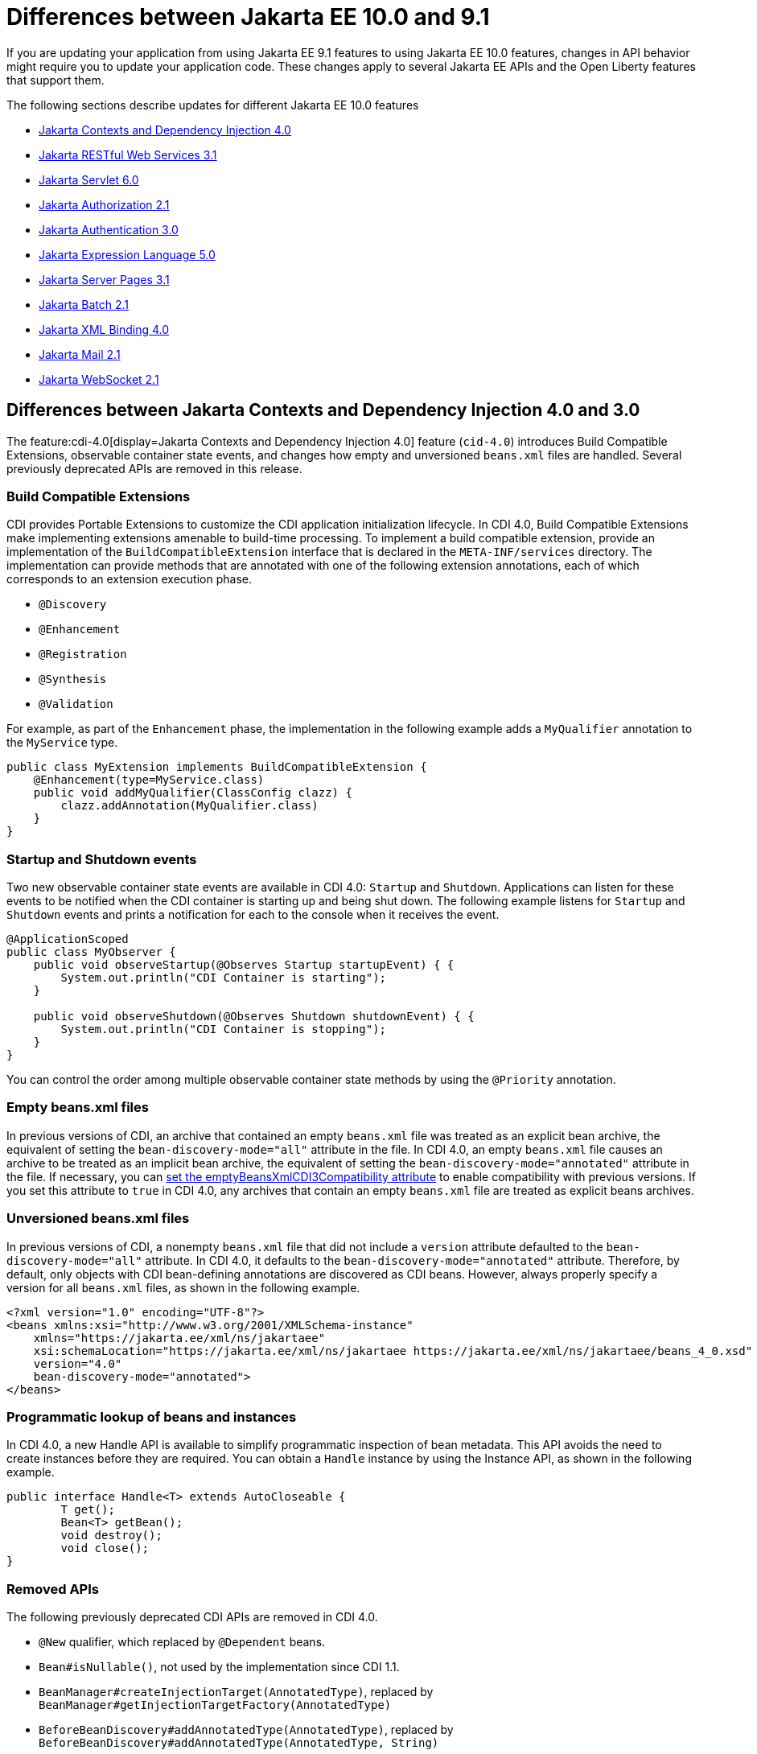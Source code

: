 // Copyright (c) 2022 IBM Corporation and others.
// Licensed under Creative Commons Attribution-NoDerivatives
// 4.0 International (CC BY-ND 4.0)
// https://creativecommons.org/licenses/by-nd/4.0/
//
//
// Contributors:
// IBM Corporation
//
//
//
//
:page-description: If you are updating your application from using Jakarta EE 9.1 features to using Jakarta EE 10.1 features, certain changes in API behavior might require you to update your application code.
:projectName: Open Liberty
:page-layout: general-reference
:page-type: general
= Differences between Jakarta EE 10.0 and 9.1

If you are updating your application from using Jakarta EE 9.1 features to using Jakarta EE 10.0 features, changes in API behavior might require you to update your application code. These changes apply to several Jakarta EE APIs and the Open Liberty features that support them.

The following sections describe updates for different Jakarta EE 10.0 features

* <<cdi,Jakarta Contexts and Dependency Injection 4.0>>
* <<restfulws,Jakarta RESTful Web Services 3.1>>
* <<servlet,Jakarta Servlet 6.0>>
* <<appAuthz,Jakarta Authorization 2.1>>
* <<appAuthn,Jakarta Authentication 3.0>>
* <<el,Jakarta Expression Language 5.0>>
* <<pages,Jakarta Server Pages 3.1>>
* <<batch,Jakarta Batch 2.1>>
* <<bind,Jakarta XML Binding 4.0>>
* <<mail,Jakarta Mail 2.1>>
* <<socket,Jakarta WebSocket 2.1>>

[#cdi]
== Differences between Jakarta Contexts and Dependency Injection 4.0 and 3.0

The feature:cdi-4.0[display=Jakarta Contexts and Dependency Injection 4.0] feature (`cid-4.0`) introduces Build Compatible Extensions, observable container state events, and changes how empty and unversioned `beans.xml` files are handled. Several previously deprecated APIs are removed in this release.

=== Build Compatible Extensions

CDI provides Portable Extensions to customize the CDI application initialization lifecycle. In CDI 4.0, Build Compatible Extensions make implementing extensions amenable to build-time processing. To implement a build compatible extension, provide an implementation of the `BuildCompatibleExtension` interface that is declared in the  `META-INF/services` directory. The implementation can provide methods that are annotated with one of the following extension annotations, each of which corresponds to an extension execution phase.

* `@Discovery`
* `@Enhancement`
* `@Registration`
* `@Synthesis`
* `@Validation`

For example, as part of the `Enhancement` phase, the implementation in the following example adds a `MyQualifier` annotation to the `MyService` type.

[source,java]
----
public class MyExtension implements BuildCompatibleExtension {
    @Enhancement(type=MyService.class)
    public void addMyQualifier(ClassConfig clazz) {
        clazz.addAnnotation(MyQualifier.class)
    }
}
----

=== Startup and Shutdown events

Two new observable container state events are available in CDI 4.0: `Startup` and `Shutdown`. Applications can listen for these events to be notified when the CDI container is starting up and being shut down. The following example listens for `Startup` and `Shutdown` events and prints a notification for each to the console when it receives the event.

[source,java]
----
@ApplicationScoped
public class MyObserver {
    public void observeStartup(@Observes Startup startupEvent) { {
        System.out.println("CDI Container is starting");
    }

    public void observeShutdown(@Observes Shutdown shutdownEvent) { {
        System.out.println("CDI Container is stopping");
    }
}
----

You can control the order among multiple observable container state methods by using the `@Priority` annotation.

=== Empty beans.xml files

In previous versions of CDI, an archive that contained an empty `beans.xml` file was treated as an explicit bean archive, the equivalent of setting the `bean-discovery-mode="all"` attribute in the file. In CDI 4.0, an empty `beans.xml` file causes an archive to be treated as an implicit bean archive, the equivalent of setting the `bean-discovery-mode="annotated"` attribute in the file. If necessary, you can <<cdiConfiguration, set the emptyBeansXmlCDI3Compatibility attribute>> to enable compatibility with previous versions. If you set this attribute to `true` in CDI 4.0, any archives that contain an empty `beans.xml` file are treated as explicit beans archives.

=== Unversioned beans.xml files

In previous versions of CDI, a nonempty `beans.xml` file that did not include a `version` attribute defaulted to the `bean-discovery-mode="all"` attribute. In CDI 4.0, it defaults to the `bean-discovery-mode="annotated"` attribute. Therefore, by default, only objects with CDI bean-defining annotations are discovered as CDI beans. However, always properly specify a version for all `beans.xml` files, as shown in the following example.

[source,xml]
----
<?xml version="1.0" encoding="UTF-8"?>
<beans xmlns:xsi="http://www.w3.org/2001/XMLSchema-instance"
    xmlns="https://jakarta.ee/xml/ns/jakartaee"
    xsi:schemaLocation="https://jakarta.ee/xml/ns/jakartaee https://jakarta.ee/xml/ns/jakartaee/beans_4_0.xsd"
    version="4.0"
    bean-discovery-mode="annotated">
</beans>
----

=== Programmatic lookup of beans and instances

In CDI 4.0, a new Handle API is available to simplify programmatic inspection of bean metadata. This API avoids the need to create instances before they are required. You can obtain a `Handle`  instance by using the Instance API, as shown in the following example.

[source,java]
----
public interface Handle<T> extends AutoCloseable {
        T get();
        Bean<T> getBean();
        void destroy();
        void close();
}
----

=== Removed APIs

The following previously deprecated CDI APIs are removed in CDI 4.0.

* `@New` qualifier, which replaced by `@Dependent` beans.
* `Bean#isNullable()`, not used by the implementation since CDI 1.1.
* `BeanManager#createInjectionTarget(AnnotatedType)`, replaced by `BeanManager#getInjectionTargetFactory(AnnotatedType)`
* `BeforeBeanDiscovery#addAnnotatedType(AnnotatedType)`, replaced by `BeforeBeanDiscovery#addAnnotatedType(AnnotatedType, String)`

[#cdiConfiguration]
=== Server.xml configuration element and attribute updates
In the Liberty feature:cdi-4.0[display=Jakarta Contexts and Dependency Injection 4.0] feature, the config:cdi12[] configuration element is superseded by the config:cdi[] element, which applies to CDI versions 1.2 and later. The following `server.xml` file example shows the element with two attributes that are specified.

[source,xml]
----
<cdi enableImplicitBeanArchives="false" emptyBeansXmlCDI3Compatibility="true"/>
----

The `enableImplicitBeanArchives` attribute is the same as it was in previous versions.
If this attribute is set to `true`, which is the default, then archives with no `beans.xml` file are treated as implicit bean archives and scanned for classes that have bean defining annotations.
If this attribute is set to `false`, then archives that do not contain a `beans.xml` file are not scanned for annotated classes.

The `emptyBeansXmlCDI3Compatibility` attribute applies only to CDI 4.0.
If this attribute is set to `true`, an archive that contains an empty `beans.xml` file is treated as an explicit bean archive, as it was in CDI 3.0 and earlier.
If this attribute set to `false`, which is the default, then an archive that contains an empty `beans.xml` file is treated as an implicit bean archive.

For more information, see the https://jakarta.ee/specifications/cdi/4.0/apidocs/[Jakarta Contexts and Dependency Injection 4.0 Javadoc]

[#restfulws]
== Differences between Jakarta RESTful Web Services 3.1 and 3.0

[#servlet]
== Differences between Jakarta Servlet 6.0 and 5.0

The feature:servlet-6.0[display=Jakarta Servlet 6.0] feature (`servlet-6.0`) provides new APIs and new configurations to set attributes on a response cookie.

=== New ways to configure cookie attributes

In Jakarta Servlet 6.0, you can set attributes on a response cookie either from a deployment descriptor file, at application startup with the `jakarta.servlet.ServletContainerInitializer` API, or at request time.

To set cookie attributes in a `web.xml` deployment descriptor file, specify the `attribute` element within the `cookie-config` element, as shown in the following example.

[source,xml]
----
<session-config>
   <cookie-config>
     <name>SampleCookieName</name>
     <domain>my.domain.com</domain>
     <path>/</path>
     <http-only>true</http-only>
     <secure>true</secure>
     <attribute>
        <attribute-name>MyAttributeName</attribute-name>
        <attribute-value>valueExample</attribute-value>
     </attribute>
     <attribute>
        <attribute-name>MyOtherAttribute</attribute-name>
        <attribute-value>OtherValue</attribute-value>
     </attribute>
   </cookie-config>
</session-config>
----

You can also set cookie attributes dynamically from an application during application startup by using the `jakarta.servlet.ServletContainerInitializer` API, as shown in the following example.

[source,java]
----
@Override
public void onStartup(Set<Class<?>> setOfClasses, ServletContext context) throws ServletException {
      SessionCookieConfig scc = context.getSessionCookieConfig();
      scc.setName("MyDynaCookieName");
      scc.setAttribute("MyDynamicAttribute", "DynamicValue");
      ...
}
----

Alternatively, you can set attributes from the application at request time, as shown in the following example.

[source,java]
----
SessionCookieConfig scc = getServletContext().getSessionCookieConfig();
scc.setName("MyRequestCookieName");
scc.setAttribute("MyRequestAttribute", "RequestValue");
----

If conflicts arise among different sources for the cookie configuration, the following precedence order applies to resolve the conflict, from highest to lowest precedence.

. Attributes that are set by the application at request time
. Attributes that are set by the application by using the `ServletContainerInitializer` API
. Attributes that are set in the `web.xml` deployment descriptor file


=== Changes to the request cookie header

Servlet 6.0 implements the HTTP request cookie behavior by following the https://www.rfc-editor.org/rfc/rfc6265[rfc6265] standard, which states that HTTP client agents such as browsers do not send back cookie attributes to the application server.

Previously, you could include request cookie attributes by adding the dollar sign (`$`) as a prefix to a valid attribute name. For example, `$Domain=myDomain.com` was treated as the `Domain` attribute for the request cookie. Starting in Servlet 6.0, `$Domain` is treated as a new cookie that is named `$Domain`. The dollar sign is also part of the cookie name. The only exception to this rule is the  `$Version` value.

For example, consider the following HTTP request, which includes a cookie header.

----
Cookie: $Version=1; name1=value1; $Path=/Dollar_Path; $Domain=localhost; $NAME2=DollarNameValue;Domain=DomainValue
----

Before Servlet 6.0, the server created the following three request cookies from this request.

----
cookie1: name1 with the associated attributes: Path=/Dollar_Path; Domain=localhost
cookie2: NAME2
cookie3: Domain
----

In Servlet 6.0 and later, the server creates the following five request cookies from the same HTTP request.

----
cookie1: name1
cookie2: $Path
cookie3: $Domain
cookie4: $NAME2
cookie5: Domain
----

=== Application debug enhancements

New `jakarta.servlet.ServletRequest` APIs and a new `jakarta.servlet.ServletConnection` class are available to help you debug requests to your application. With the enhancement, you can track or refer to a request or obtain details of the network connection that is used by the request by using the request ID.

The following `Jakarta.servlet.ServletRequest` APIs are available in Servlet 6.0.

* `String getRequestId()`
* `String getProtocolRequestId()`
* `ServletConnection getServletConnection()`

A new `jakarta.servlet.ServletConnection` object is retrieved from the `getServletConnection()` servlet request. It includes the following APIs.

* `String getConnectionId()`
* `String getProtocol()`
* `String getProtocolConnectionId()`
* `boolean isSecure()`

=== URI Path Verification

Beginning with the Servlet 6.0 release, if any of the following sequences are present in a URI, a direct request is rejected with a `400` Bad Request status:

* The fragment (`#`) character, either encoded or not
* The encoded dot (`%2E`) character
* The encoded forward-slash (`%2F`) character
* The back-slash character (`/`), either encoded (`%5C``) or not
* Any  period (`.`) or double-period  (`..`) segment that has a path parameter (`;`), for example `/path/..;/info`
* Any path that starts with an initial double-period (`..`) segment, for example `/../path/info`
* Any control characters, either encoded or not

=== Removed APIs and classes

The following previously deprecated APIs and their corresponding constructors and methods are removed.

* `jakarta.servlet.ServletContext` - `Servlet getServlet(String)`, `Enumeration<Servlet> getServlets()`, `Enumeration<String> getServletNames()`, `void log(Exception, String)`
* `jakarta.servlet.ServletRequest` - `String getRealPath(String)`
* `jakarta.servlet.ServletRequestWrapper` - `String getRealPath(String)`
* `jakarta.servlet.UnavailableException` - `UnavailableException(Servlet, String)`, `Servlet getServlet()`
* `jakarta.servlet.http.HttpServletRequest` - `boolean isRequestedSessionIdFromUrl()`
* `jakarta.servlet.http.HttpServletRequestWrapper` - `boolean isRequestedSessionIdFromUrl()`
* `jakarta.servlet.http.HttpServletResponse` - `String encodeUrl(String)`, `String encodeRedirectUrl(String)`, `void setStatus(int, String)`
* `jakarta.servlet.http.HttpServletResponseWrapper` -  `String encodeUrl(String)`, `String encodeRedirectUrl(String)`, v`oid setStatus(int, String)`
* `jakarta.servlet.http.HttpSession` - `HttpSessionContext getSessionContext()`, `Object getValue(String)`, `String[] getValueNames()`, `void putValue(String, Object)`, `void removeValue(String)`

The following previously deprecated classes are removed.

* `jakarta.servlet.SingleThreadModel`
* `jakarta.servlet.http.HttpSessionContext`
* `jakarta.servlet.http.HttpUtils`

For more information, see the https://jakarta.ee/specifications/servlet/6.0/apidocs/jakarta.servlet/module-summary.html[Jakarta Servlet 6.0 Javadoc].

[#appAuthz]
== Differences between Jakarta Authorization 2.1 and 2.0

The feature:appAuthorization-2.1[display=Jakarta Authorization 2.1] feature (`appAuthorization-2.1`)  introduces the following new methods.

=== New methods for the jakarta.security.jacc.PolicyConfigurationFactory abstract class

The `jakarta.security.jacc.PolicyConfigurationFactory` abstract class implements the following two
new methods to  retrieve the Policy Configuration interface (`PolicyConfiguration`).

* `public abstract PolicyConfiguration getPolicyConfiguration();`
* `public abstract PolicyConfiguration getPolicyConfiguration(String contextID);`

These methods are available in addition to the following `getPolicyConfiguration` method that was available in previous versions.

`public abstract PolicyConfiguration getPolicyConfiguration(String contextID, boolean remove);`

=== New methods for the jakarta.security.jacc.PolicyConfiguration interface

The `jakarta.security.jacc.PolicyConfiguration` interface defines three new methods to read
permissions.

* `public abstract Map<String, PermissionCollection> getPerRolePermissions();`
* `public abstract PermissionCollection getUncheckedPermissions();`
* `public abstract PermissionCollection getExcludedPermissions();`

For more information, see the https://jakarta.ee/specifications/authorization/2.1/apidocs/jakarta.security.jacc/jakarta/security/jacc/package-summary.html[Jakarta Authorization 2.1 Javadoc].

[#appAuthn]
== Differences between Jakarta Authentication 3.0 and 2.0

The feature:appAuthentication-2.1[display=Jakarta Authentication 3.0] feature (`appAuthentication-3.0`) introduces changes to the `jakarta.security.auth.message.config.AuthConfigFactory` abstract class. This class implements the following two new methods to register and remove a server authentication module. 

* `public abstract String registerServerAuthModule(ServerAuthModule serverAuthModule, Object context);`
* `public abstract void removeServerAuthModule(Object context);`

Before this version of the feature, support was available to register and remove only a configuration provider.

For more information, see the https://jakarta.ee/specifications/authentication/3.0/apidocs/jakarta.security.auth.message/module-summary.html[Jakarta Authentication 3.0 Javadoc].

[#el]
== Differences between Jakarta Expression Language 5.0 and 4.0

The feature:expressionLanguage-5.0[display=Jakarta Expression Language 5.0] feature adds support for Java Generics and includes updates to type coercion, the Expression Language resolver, and more.

=== Support for Java Generics

The 5.0 release adds support for Java Generics throughout the API, wherever they are appropriate. This update removes the need to cast from an `Object` instance to a specific object type in many API calls.

=== Type coercion

The 5.0 release implements support for https://jakarta.ee/specifications/expression-language/5.0/jakarta-expression-language-spec-5.0.html#coerce-a-to-functional-interface-method-invocation[coercing Lambda Expressions to a functional interface method invocation] and clarifies the specification for coercing arrays. However, Liberty use of the Tomcat API and implementation of the Expression Language specification already followed these clarifications to the specification for link:https://jakarta.ee/specifications/expression-language/5.0/jakarta-expression-language-spec-5.0.html#coerce-a-to-an-array-of-type-t[coercing arrays]. Therefore, no functional changes for array coercion are added in Expression Language 5.0.

=== Expression Language resolver

The https://jakarta.ee/specifications/expression-language/5.0/apidocs/jakarta.el/jakarta/el/beanelresolver[BeanELResolver class] is updated to also consider default method implementations when it looks for property getters, property setters, and methods.
The documented behavior of the https://jakarta.ee/specifications/expression-language/5.0/apidocs/jakarta.el/jakarta/el/staticfieldelresolver[StaticFieldELResolver] class is updated to explicitly document that the `ELResolver.getType()` method must return null if either the `ELResolver` class or the resolved property is read-only.


=== Method annotation access

A new `MethodReference` class provides access to details of the method to which a `MethodExpression` instance resolves, including any annotations that are present on the method.

=== Deprecations and removals

The `ELResolver` `getFeatureDescriptors()` method is deprecated in Expression Language 5.0, with removal planned for Expression Language 6.0. A new default implementation that returns null is added. This update ensures that custom `ELResolver` implementations do not need to implement the method.

The deprecated and misspelled `MethodExpression.isParmetersProvided()` method is removed from the API.

For more information, see the https://jakarta.ee/specifications/expression-language/5.0/apidocs/jakarta.el/module-summary.html[Jakarta Expression Language 5.0 Javadoc].

[#pages]
== Differences between Jakarta Server Pages and 3.1 and 3.0 

The feature:pages-3.1[display=Jakarta Server Pages 3.1] feature provides support for the https://jakarta.ee/specifications/pages/3.1/jakarta-server-pages-spec-3.1.html[Jakarta Server Pages 3.1] and https://jakarta.ee/specifications/tags/3.0/jakarta-tags-spec-3.0.html[Jakarta Standard Tag Library 3.0] specifications. This release includes updates for Expression Language identifiers and resolvers, new tag URIs, and more.

=== Finding unknown identifiers

This release adds a new option to find unknown Expression Language identifiers. When this option is enabled, a `PropertyNotFoundException` occurs if an unknown identifier is found. Previously, unknown identifiers were rendered as empty strings ("") and were difficult to identify. You can enable this option by using page directives, tag directives, or as a JSP Property Group in the `web.xml` file. 

To enable this option by using page or tag directives, set the `errorOnELNotFound` attribute to `true`, as shown in the following example.

----
<%@ page errorOnELNotFound="true" %>
----

To enable this option byn using a JSP Property Group in the `web.xml` file, set the `error-on-el-not-found` element to `true`, as shown in the following example.

[source,xml]
----
<jsp-property-group>
   <url-pattern>*.jsp</url-pattern>
   <error-on-el-not-found>true</error-on-el-not-found>
</jsp-property-group>
----

For more information, see https://jakarta.ee/specifications/pages/3.1/jakarta-server-pages-spec-3.1.html#_Unknown_EL_Identifiers[Unknown EL Identifiers] in the Jakarta Server Pages specification.

=== New Expression Language Resolvers 

Expression Language Resolvers are updated to improve handling of imports and unresolved variables. Two new resolvers are available in this release. 

ImportELResolver::
This new import resolver, which was refactored from the `ScopedAttributeELResolver` class, makes any class or package imports from the `import` attribute available to the expression language environment. Previously, imports were available only to the scripting environment and if an expression used an import class, it resolved to an empty string. For more information, see https://jakarta.ee/specifications/pages/3.1/apidocs/jakarta.servlet.jsp/jakarta/servlet/jsp/el/importelresolver[ImportELResolver].

NotFoundELResolver:: 
This resolver always resolves a variable when other resolvers do not. It returns `null` by default, but you can alter this behavior by using the previously mentioned `error-on-el-not-found` element. For more information, see https://jakarta.ee/specifications/pages/3.1/apidocs/jakarta.servlet.jsp/jakarta/servlet/jsp/el/notfoundelresolver[NotFoundELResolver].

=== Import updates

Default and implicit imports for the scripting environment now also apply to the expression language environment. These default imports are `java.lang.\*`, `jakarta.servlet.*`, `jakarta.servlet.jsp.\*`, and `jakarta.servlet.http.*`.

=== Namespace updates

The Jakarta Tag URIs now use the `jakarta.tags.\*` pattern. Although support for the previous `\http://xmlns.jcp.org/jsp/jstl/*` pattern is maintained for backwards compatibility, it is recommended to update your applications to use these new URIs. The following example shows the `taglib` directive with the new URIs.

----
<%@ taglib prefix="c" uri="jakarta.tags.core" %> 
<%@ taglib prefix="x" uri="jakarta.tags.xml" %> 
<%@ taglib prefix="fmt" uri="jakarta.tags.fmt" %> 
<%@ taglib prefix="fn" uri="jakarta.tags.functions" %>" 
<%@ taglib prefix="sql" uri="jakarta.tags.sql" %> 
----
For more information, see the https://jakarta.ee/specifications/tags/3.0/tagdocs/[Jakarta Tags doc].

=== Deprecations

The `isThreadSafe` directive is deprecated due to the removal of the `SingleThreadModel` interface in the Servlet 6.0 API. A workaround is implemented, but significant performance impacts might occur. Use of the `isThreadSafe` directive in Pages 3.1 is discouraged.

The `jsp:plugin`, `jsp:params`, and `jsp:fallback` actions are deprecated and are not operational because current browsers no longer support the elements that are generated by the `jsp:plugin` and related actions.

[#batch]
== Differences between Jakarta Batch 2.0 and 2.1

The updates in Jakarta Batch 2.1 primarily focus on improved integration with Context Dependency Injection (CDI). The discovery of Batch artifacts is now standardized with CDI, which was not fully defined in the specification previously.

=== Updates for the @BatchProperty annotation

The @BatchProperty annotation is expanded to allow injection of the following types: `Boolean`, `Short`, `Integer`, `Long`, `Float`, and `Double`. Previously, this annotation could inject only a `String` value. The following example demonstrates the newly added injection types.

[source,java]
----
@Inject @BatchProperty(name="b1") Boolean b1;
@Inject @BatchProperty(name="s1") Short s1;
@Inject @BatchProperty(name="i1") Integer i1;
@Inject @BatchProperty(name="l1") Long l1;
@Inject @BatchProperty(name="f1") Float f1;
@Inject @BatchProperty(name="d1") Double d1;
----

=== Default injection for the JobOperator interface 

Previously, the default `JobOperator` interface was made available only from the `BatchRuntime.getJobOperator()` static factory method. In Jakarta Batch 2.1 and later, if an injection point for a `JobOperator`  interface exists and no user-supplied implementation is found, the default `JobOperator` instance is injected automatically. The following example demonstrates the default injection for the `JobOperator` interface.

[source,java]
----
@Inject JobOperator jobOperator;
----

[#bind]
== Differences between Jakarta XML Binding 4.0 and 3.0

The feature:xmlBinding-4.0[display=Jakarta XML Binding 4.0] feature gives you the option to switch to a third-party implementation and removes support for the Validator API.

=== Switch to a third-party implementation

In Jakarta XML Binding 4.0, you can specify the `jakarta.xml.bind.JAXBContextFactory` property  to switch to a preferred third-party implementation. The `xmlBinding-4.0` feature then uses the specified implementation instead of the reference implementation. Consider the following notes when you choose a third-party implementation.

If you set the `jakarta.xml.bind.JAXBContextFactory` property, you must add the specified third-party implementation to the application class path. Otherwise, a `java.lang.ClassNotFoundException` exception occurs. Furthermore, the third-party implementation must be shared between all applications that are running on the JVM. Any application that is running on the JVM that does not have the implementation added to its class path encounters a `java.lang.ClassNotFoundException` exception.

=== Removal of the Validator API

The `xmlBinding-4.0` feature does not support the `jakarta.xml.bind.Validator` APIs. Any application that uses this API must either remove it or replace it with a `SchemaValidation` instance. The following examples demonstrate how to use a `SchemaValidation` instance as a replacement for a Validator API.

[source,java]
----
SchemaFactoryschemaFactory= SchemaFactory.newInstance(XMLConstants.W3C_XML_SCHEMA_NS_URI); 
Schema dataObjectSchema= schemaFactory.newSchema(new File("dataObjectSchema.xml")); jaxbUnmarshaller.setSchema(dataObjectSchema)
----

For more information, see the https://jakarta.ee/specifications/xml-binding/4.0/jakarta-xml-binding-spec-4.0.html[Jakarta XML Binding 4.0 specification].

[#mail]
== Differences between Jakarta Mail 2.1 and 2.0

The feature:mail-2.1[display=Jakarta Mail 2.1] feature introduces the `jakarta.mail.util.StreamProvider` interface. This new interface from the Mail 2.1 specification makes it possible to obtain a `StreamProvider` instance, which provides access to the encoders and decoders that are supported by the `mail-2.1` runtime. You can obtain instances of the `StreamProvider` from the `jakarta.mail.Session.getStreamProvider()` method. 

For more information, see the https://jakarta.ee/specifications/mail/2.1/jakarta-mail-spec-2.1.html[Jakarta Mail 2.1 specification].

[#socket]
== Differences between Jakarta WebSocket 2.1 and 2.0

The feature:websocket-2.1[display=Jakarta WebSocket 2.1] feature implements changes for specification APIs and methods. It also includes updates to the handling of user properties and the setting of the client SSL context.

=== API replacement for the  WsWsocServerContainer#upgrade SPI

In Jakarta WebSocket 2.1, you can programmatically upgrade your HTTP requests to a WebSocket connection by using the new link:https://jakarta.ee/specifications/websocket/2.1/apidocs/server/jakarta/websocket/server/servercontainer#upgradeHttpToWebSocket(java.lang.Object,java.lang.Object,jakarta.websocket.server.ServerEndpointConfig,java.util.Map)[jakarta.websocket.server.ServerContainer#upgradeHttpToWebSocket()] API method. This method replaces the `com.ibm.websphere.wsoc.WsWsocServerContainer` SPI, which is now deprecated, with plans to remove it in the next WebSocket release. However, this SPI is still available with the Jakarta WebSocket feature version 2.0 and earlier.

=== Updates for for handling of user properties

The WebSocket 2.1 release includes changes for link:https://jakarta.ee/specifications/websocket/2.1/apidocs/server/jakarta/websocket/session#getUserProperties()[user properties]. The user properties for server sessions are initially populated by the `ServerEndpointConfig.getUserProperties()` method, which enables endpoints to retrieve properties that are set in a link:https://jakarta.ee/specifications/websocket/2.1/apidocs/server/jakarta/websocket/server/serverendpointconfig.configurator#modifyHandshake(jakarta.websocket.server.ServerEndpointConfig,jakarta.websocket.server.HandshakeRequest,jakarta.websocket.HandshakeResponse)[ServerEndpointConfig.Configurator#modifyHandshake] instance​. 

Similarly, link:https://jakarta.ee/specifications/websocket/2.1/apidocs/client/jakarta/websocket/session#getUserProperties()[user properties for client sessions] are populated with the  `EndpointConfig.getUserProperties()` method. These initial contents are shallow copies, which means that `ClientEndpointConfig#getUserProperties` and `ServerEndpointConfig#getUserProperties()` instances are now handled per endpoint, per WebSocket session. Properties are no longer global between all endpoint instances as they were in previous WebSocket versions. 

=== Client SSL configuration
Starting with WebSocket 2.1, applications can set their `SSLContext` class by using a link:https://jakarta.ee/specifications/websocket/2.1/apidocs/client/jakarta/websocket/clientendpointconfig.builder#sslContext(javax.net.ssl.SSLContext)[jakarta.websocket.ClientEndpointConfig.Builder#sslContext]​ instance, which Liberty uses to establish the `wss` connection to a server. This option overrides all Liberty server SSL configurations and must be used with caution. It is recommended to enable SSL communication in the `server.xml` file by enabling the feature:transportSecurity[display=Transport Security] feature. Also, you can configure SSL by setting the config:wsocOutbound[] attribute in the `server.xml` file.

=== Other changes

The following changes are effective starting with WebSocket 2.1.

* A getter is available for the link:https://jakarta.ee/specifications/websocket/2.1/apidocs/server/jakarta/websocket/server/serverendpointconfig.configurator#getContainerDefaultConfigurator()[jakarta.websocket.server.ServerEndpointConfig.Configurator#getContainerDefaultConfigurator()] default platform configurator.
* The restriction that endpoints must be added during application deployment is removed. Starting with version 2.1, new endpoints can be added at any time. 
* The link:https://jakarta.ee/specifications/websocket/2.1/apidocs/client/jakarta/websocket/session#getRequestURI()[jakarta.websocket.Session.getRequestURI()] method returns the full URI String from the protocol to the query string, if the string is present.

For more information, see the https://jakarta.ee/specifications/websocket/2.1/jakarta-websocket-spec-2.1.html[Jakarta WebSocket 2.1] specification.

== See also

* xref:jakarta-ee.adoc[Jakarta EE overview]
